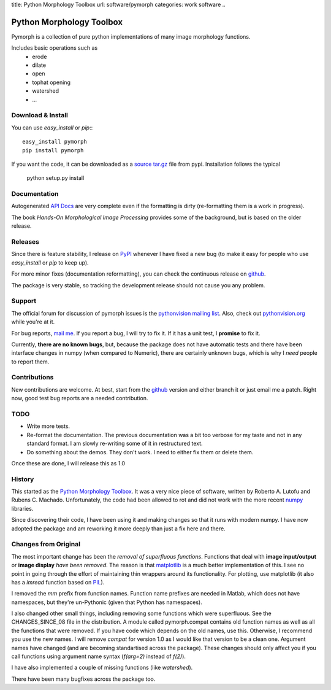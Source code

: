 title: Python Morphology Toolbox
url: software/pymorph
categories: work software
..

.. raw:: html

    <a href="http://github.com/luispedro/pymorph">
        <img style="position: absolute; top: 0; right: 0; border: 0;" src="http://s3.amazonaws.com/github/ribbons/forkme_right_darkblue_121621.png" alt="Fork me on GitHub" />
    </a>


Python Morphology Toolbox
=========================

Pymorph is a collection of pure python implementations of many image morphology
functions.

Includes basic operations such as
    - erode
    - dilate
    - open
    - tophat opening
    - watershed
    - ...


Download & Install
------------------

You can use `easy_install` or `pip`:::

    easy_install pymorph
    pip install pymorph

If you want the code, it can be downloaded as a `source tar.gz
<http://pypi.python.org/pypi/pymorph>`_ file from pypi. Installation follows
the typical

   python setup.py install

Documentation
-------------

Autogenerated `API Docs </pymorph-apidocs/html>`_ are very complete even if the
formatting is dirty (re-formatting them is a work in progress).

The book *Hands-On Morphological Image Processing* provides some of the
background, but is based on the older release.

Releases
--------

Since there is feature stability, I release on `PyPI
<http://pypi.python.org/pypi/pymorph>`_ whenever I have fixed a new bug (to make
it easy for people who use `easy_install` or `pip` to keep up).

For more minor fixes (documentation reformatting), you can check the continuous
release on `github`_.

.. _github: http://github.com/luispedro/pymorph/

The package is very stable, so tracking the development release should not cause
you any problem.

Support
-------

The official forum for discussion of pymorph issues is the `pythonvision
mailing list <http://groups.google.com/group/pythonvision>`_. Also, check out
`pythonvision.org <http://pythonvision.org>`_ while you're at it.

For bug reports, `mail me <mailto:lpc@cmu.edu>`_. If you report a bug, I will
try to fix it. If it has a unit test, I **promise** to fix it.

Currently, **there are no known bugs**, but, because the package does not have
automatic tests and there have been interface changes in numpy (when compared
to Numeric), there are certainly unknown bugs, which is why I *need* people to
report them.

Contributions
-------------

New contributions are welcome. At best, start from the `github`_ version and
either branch it or just email me a patch. Right now, good test bug reports are
a needed contribution.

TODO
----
- Write more tests.
- Re-format the documentation. The previous documentation was a bit too verbose
  for my taste and not in any standard format. I am slowly re-writing some of
  it in restructured text.
- Do something about the demos. They don't work. I need to either fix them or
  delete them.

Once these are done, I will release this as 1.0

History
-------
This started as the `Python Morphology Toolbox <http://www.mmorph.com/pymorph/>`_.
It was a very nice piece of software, written by Roberto A. Lutofu and Rubens C.
Machado. Unfortunately, the code had been allowed to rot and did not work with
the more recent `numpy <http://www.numpy.org>`_ libraries.

Since discovering their code, I have been using it and making changes so that
it runs with modern numpy. I have now adopted the package and am reworking it
more deeply than just a fix here and there.

Changes from Original
---------------------

The most important change has been the *removal of superfluous functions*.
Functions that deal with **image input/output** or **image display** *have been
removed*. The reason is that `matplotlib <http://matplotlib.sourceforge.net/>`_
is a much better implementation of this. I see no point in going through the
effort of maintaining thin wrappers around its functionality. For plotting, use
matplotlib (it also has a *imread* function based on `PIL
<http://www.pythonware.com/products/pil/>`_).

I removed the *mm*  prefix from function names. Function name prefixes are
needed in Matlab, which does not have namespaces, but they're un-Pythonic
(given that Python has namespaces).

I also changed other small things, including removing some functions which were
superfluous. See the CHANGES_SINCE_08 file in the distribution. A module called
pymorph.compat contains old function names as well as all the functions that
were removed. If you have code which depends on the old names, use this.
Otherwise, I recommend you use the new names. I will remove `compat` for
version 1.0 as I would like that version to be a clean one. Argument names have
changed (and are becoming standartised across the package). These changes
should only affect you if you call functions using argument name syntax
(`f(arg=2)` instead of `f(2)`).

I have also implemented a couple of missing functions (like *watershed*).

There have been many bugfixes across the package too.
